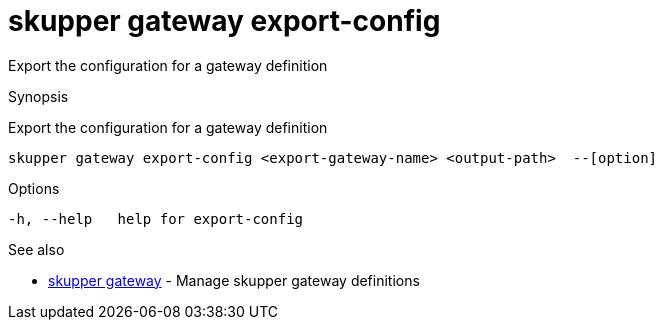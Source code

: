 = skupper gateway export-config

Export the configuration for a gateway definition

.Synopsis

Export the configuration for a gateway definition


 skupper gateway export-config <export-gateway-name> <output-path>  --[option]



.Options


  -h, --help   help for export-config


.Options inherited from parent commands


// 
// 
// 


.See also

* xref:skupper_gateway.adoc[skupper gateway]	 - Manage skupper gateway definitions


// = Auto generated by spf13/cobra on 18-Oct-2022
